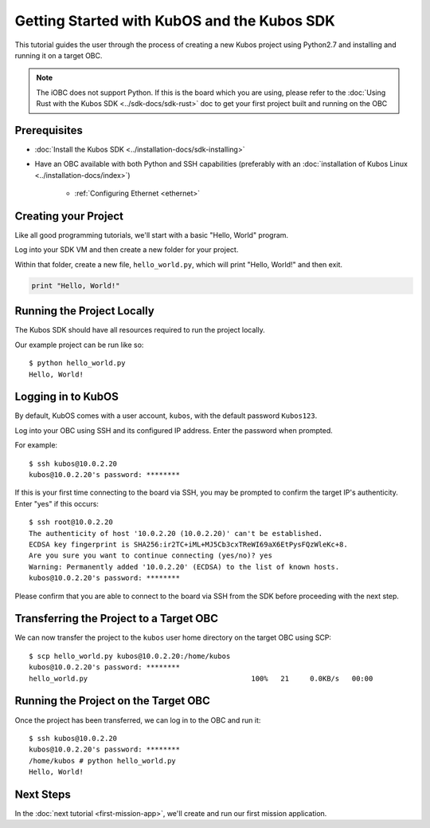 Getting Started with KubOS and the Kubos SDK
============================================

This tutorial guides the user through the process of creating a new Kubos project using Python2.7
and installing and running it on a target OBC.

.. note:: 

    The iOBC does not support Python. If this is the board which you are using,
    please refer to the :doc:`Using Rust with the Kubos SDK <../sdk-docs/sdk-rust>`
    doc to get your first project built and running on the OBC

Prerequisites
-------------

- :doc:`Install the Kubos SDK <../installation-docs/sdk-installing>`
- Have an OBC available with both Python and SSH capabilities
  (preferably with an :doc:`installation of Kubos Linux <../installation-docs/index>`)

    - :ref:`Configuring Ethernet <ethernet>`

Creating your Project
---------------------

Like all good programming tutorials, we'll start with a basic "Hello, World" program.

Log into your SDK VM and then create a new folder for your project.

Within that folder, create a new file, ``hello_world.py``, which will print "Hello, World!"
and then exit.

.. code-block:: python

    print "Hello, World!"

Running the Project Locally
---------------------------

The Kubos SDK should have all resources required to run the project locally.

Our example project can be run like so::

    $ python hello_world.py
    Hello, World!
    
Logging in to KubOS
-------------------

By default, KubOS comes with a user account, ``kubos``, with the default password ``Kubos123``.

Log into your OBC using SSH and its configured IP address. Enter the password when prompted.

For example::

    $ ssh kubos@10.0.2.20
    kubos@10.0.2.20's password: ********

If this is your first time connecting to the board via SSH, you may be prompted to confirm
the target IP's authenticity. Enter "yes" if this occurs::

    $ ssh root@10.0.2.20
    The authenticity of host '10.0.2.20 (10.0.2.20)' can't be established.
    ECDSA key fingerprint is SHA256:ir2TC+iML+MJ5Cb3cxTReWI69aX6EtPysFQzWleKc+8.
    Are you sure you want to continue connecting (yes/no)? yes
    Warning: Permanently added '10.0.2.20' (ECDSA) to the list of known hosts.
    kubos@10.0.2.20's password: ********

Please confirm that you are able to connect to the board via SSH from the SDK before proceeding
with the next step.

Transferring the Project to a Target OBC
----------------------------------------

We can now transfer the project to the ``kubos`` user home directory on the target OBC using SCP::

    $ scp hello_world.py kubos@10.0.2.20:/home/kubos
    kubos@10.0.2.20's password: ********
    hello_world.py                                       100%   21     0.0KB/s   00:00
    
Running the Project on the Target OBC
-------------------------------------

Once the project has been transferred, we can log in to the OBC and run it::

    $ ssh kubos@10.0.2.20
    kubos@10.0.2.20's password: ********
    /home/kubos # python hello_world.py
    Hello, World!

Next Steps
----------

In the :doc:`next tutorial <first-mission-app>`, we'll create and run our first mission application.